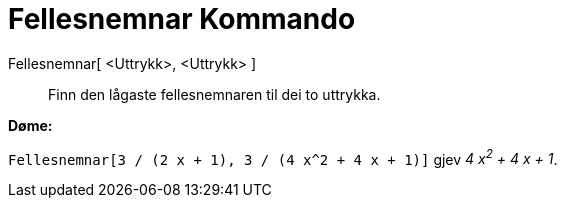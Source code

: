 = Fellesnemnar Kommando
:page-en: commands/CommonDenominator
ifdef::env-github[:imagesdir: /nn/modules/ROOT/assets/images]

Fellesnemnar[ <Uttrykk>, <Uttrykk> ]::
  Finn den lågaste fellesnemnaren til dei to uttrykka.

[EXAMPLE]
====

*Døme:*

`++Fellesnemnar[3 / (2 x + 1), 3 / (4 x^2 + 4 x + 1)]++` gjev _4 x^2^ + 4 x + 1_.

====
